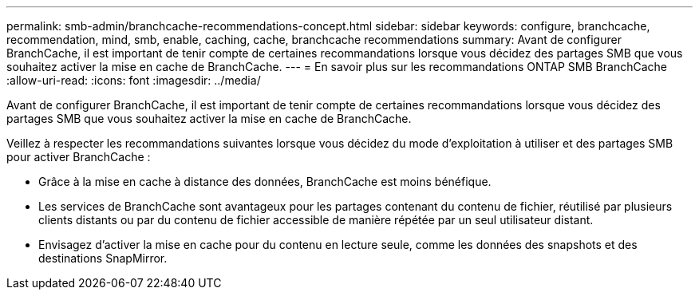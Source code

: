 ---
permalink: smb-admin/branchcache-recommendations-concept.html 
sidebar: sidebar 
keywords: configure, branchcache, recommendation, mind, smb, enable, caching, cache, branchcache recommendations 
summary: Avant de configurer BranchCache, il est important de tenir compte de certaines recommandations lorsque vous décidez des partages SMB que vous souhaitez activer la mise en cache de BranchCache. 
---
= En savoir plus sur les recommandations ONTAP SMB BranchCache
:allow-uri-read: 
:icons: font
:imagesdir: ../media/


[role="lead"]
Avant de configurer BranchCache, il est important de tenir compte de certaines recommandations lorsque vous décidez des partages SMB que vous souhaitez activer la mise en cache de BranchCache.

Veillez à respecter les recommandations suivantes lorsque vous décidez du mode d'exploitation à utiliser et des partages SMB pour activer BranchCache :

* Grâce à la mise en cache à distance des données, BranchCache est moins bénéfique.
* Les services de BranchCache sont avantageux pour les partages contenant du contenu de fichier, réutilisé par plusieurs clients distants ou par du contenu de fichier accessible de manière répétée par un seul utilisateur distant.
* Envisagez d'activer la mise en cache pour du contenu en lecture seule, comme les données des snapshots et des destinations SnapMirror.

